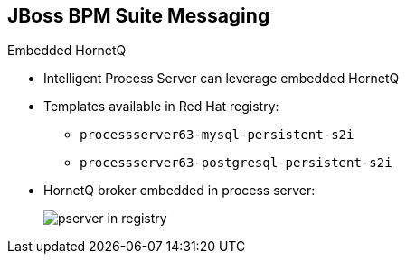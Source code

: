 :scrollbar:
:data-uri:
:noaudio:

== JBoss BPM Suite Messaging

.Embedded HornetQ

* Intelligent Process Server can leverage embedded HornetQ

* Templates available in Red Hat registry:
** `processserver63-mysql-persistent-s2i`
** `processserver63-postgresql-persistent-s2i`

* HornetQ broker embedded in process server:
+
image::images/pserver_in_registry.png[]


ifdef::showscript[]

Transcript:

The Red Hat OpenShift registry provides templates for integrating HornetQ as the broker for the JMS technology.

endif::showscript[]
